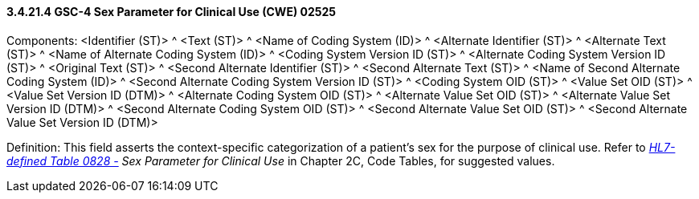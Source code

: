 ==== *3.4.21.4* GSC-4 Sex Parameter for Clinical Use (CWE) 02525

Components: <Identifier (ST)> ^ <Text (ST)> ^ <Name of Coding System (ID)> ^ <Alternate Identifier (ST)> ^ <Alternate Text (ST)> ^ <Name of Alternate Coding System (ID)> ^ <Coding System Version ID (ST)> ^ <Alternate Coding System Version ID (ST)> ^ <Original Text (ST)> ^ <Second Alternate Identifier (ST)> ^ <Second Alternate Text (ST)> ^ <Name of Second Alternate Coding System (ID)> ^ <Second Alternate Coding System Version ID (ST)> ^ <Coding System OID (ST)> ^ <Value Set OID (ST)> ^ <Value Set Version ID (DTM)> ^ <Alternate Coding System OID (ST)> ^ <Alternate Value Set OID (ST)> ^ <Alternate Value Set Version ID (DTM)> ^ <Second Alternate Coding System OID (ST)> ^ <Second Alternate Value Set OID (ST)> ^ <Second Alternate Value Set Version ID (DTM)>

Definition: This field asserts the context-specific categorization of a patient's sex for the purpose of clinical use. Refer to file:///E:\V2\v2.9%20final%20Nov%20from%20Frank\V29_CH02C_Tables.docx#HL70001[_HL7-defined Table 0828 -_] _Sex Parameter for Clinical Use_ in Chapter 2C, Code Tables, for suggested values.

